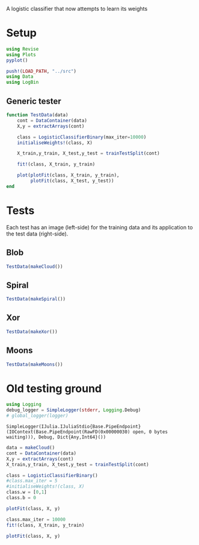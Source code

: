 #+OPTIONS: toc:nil

A logistic classifier that now attempts to learn its weights

* Setup
  
#+BEGIN_SRC jupyter-julia :results silent 
using Revise
using Plots
pyplot()

push!(LOAD_PATH, "../src")
using Data
using LogBin
#+END_SRC

** Generic tester

#+BEGIN_SRC jupyter-julia :results silent
function TestData(data)
    cont = DataContainer(data)
    X,y = extractArrays(cont)

    class = LogisticClassifierBinary(max_iter=10000)
    initialiseWeights!(class, X)

    X_train,y_train, X_test,y_test = trainTestSplit(cont)

    fit!(class, X_train, y_train)

    plot(plotFit(class, X_train, y_train),
         plotFit(class, X_test, y_test))
end
#+END_SRC

* Tests

  Each test has an image (left-side) for the training data and its application
  to the test data (right-side).

** Blob

   #+BEGIN_SRC jupyter-julia :file images/logclassifier_cloud.png
   TestData(makeCloud())
   #+END_SRC

   #+RESULTS:
   :RESULTS:
[[file:images/logclassifier_cloud.png]]
   :END:
  
** Spiral
   #+BEGIN_SRC jupyter-julia :file images/logclassifier_sprial.png
 TestData(makeSpiral())
   #+END_SRC

   #+RESULTS:
   :RESULTS:
[[file:images/logclassifier_sprial.png]]
   :END:

** Xor
   #+BEGIN_SRC jupyter-julia :file images/logclassifier_xor.png
 TestData(makeXor())
   #+END_SRC

   #+RESULTS:
   :RESULTS:
[[file:images/logclassifier_xor.png]]
   :END:

** Moons
  
   #+BEGIN_SRC jupyter-julia :file images/logclassifier_moons.png
 TestData(makeMoons())
   #+END_SRC

   #+RESULTS:
   :RESULTS:
[[file:images/logclassifier_moons.png]]
   :END:

* Old testing ground

  #+BEGIN_SRC jupyter-julia
    using Logging
    debug_logger = SimpleLogger(stderr, Logging.Debug)
    # global_logger(logger)
  #+END_SRC

  #+RESULTS:
  :RESULTS:
: SimpleLogger(IJulia.IJuliaStdio{Base.PipeEndpoint}(IOContext(Base.PipeEndpoint(RawFD(0x00000030) open, 0 bytes waiting))), Debug, Dict{Any,Int64}())
  :END:

#+BEGIN_SRC jupyter-julia
  data = makeCloud()
  cont = DataContainer(data)
  X,y = extractArrays(cont)
  X_train,y_train, X_test,y_test = trainTestSplit(cont)
#+END_SRC

#+RESULTS:
:RESULTS:
: '((0.887746 0.910662; -0.115007 -0.413009; … ; 0.840862 0.918078; -0.135662 -0.363429)  (1  0  0  1  1  1  0  0  0  0  …  0  0  0  1  1  0  1  1  1  0)  (0.89045 0.916359; -0.153738 -0.446778; … ; 0.839763 1.00243; -0.124988 -0.407226)  (1  0  1  1  0  1  1  0  1  0  0  0  1  1  0  1  1  1  1  0))
:END:

#+BEGIN_SRC jupyter-julia
  class = LogisticClassifierBinary()
  #class.max_iter = 5
  #initialiseWeights!(class, X)
  class.w = [0,1]
  class.b = 0

  plotFit(class, X, y)
#+END_SRC

#+RESULTS:
:RESULTS:
[[file:./.ob-jupyter/51218cc7ff22705ddc165beb4691fa7d67c64d5c.png]]
:END:

#+BEGIN_SRC jupyter-julia
    class.max_iter = 10000
    fit!(class, X_train, y_train)

    plotFit(class, X, y)
#+END_SRC

#+RESULTS:
:RESULTS:
[[file:./.ob-jupyter/4554a445131cac1c186bbcf5b4ee61abf84209db.png]]
:END:

